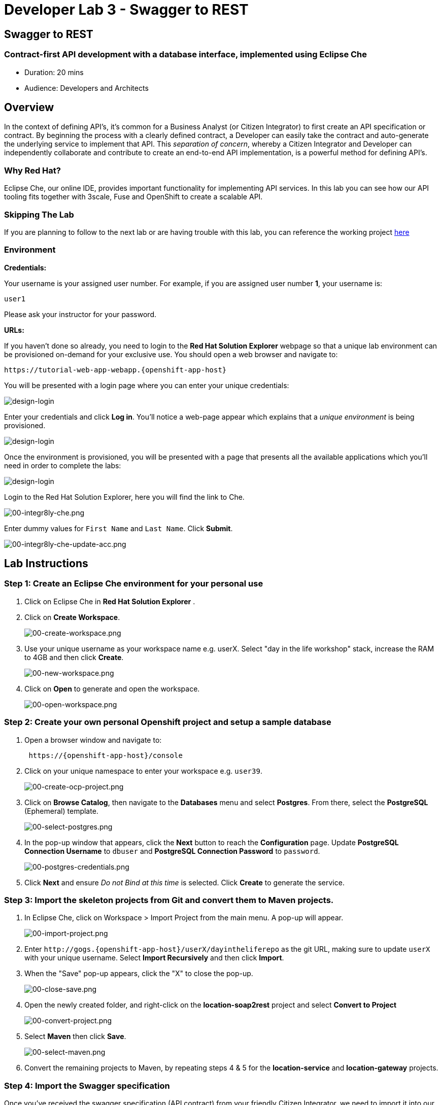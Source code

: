 = Developer Lab 3 - Swagger to REST
:walkthrough: Contract-first API development with a database interface, implemented using Eclipse Che
:experimental:

[time=20]
== Swagger to REST

=== Contract-first API development with a database interface, implemented using Eclipse Che

* Duration: 20 mins
* Audience: Developers and Architects

== Overview

In the context of defining API's, it's common for a Business Analyst (or Citizen Integrator) to first create an API specification or contract.  By beginning the process with a clearly defined contract, a Developer can easily take the contract and auto-generate the underlying service to implement that API.  This _separation of concern_, whereby a Citizen Integrator and Developer can independently collaborate and contribute to create an end-to-end API implementation, is a powerful method for defining API's.

=== Why Red Hat?

Eclipse Che, our online IDE, provides important functionality for implementing API services. In this lab you can see how our API tooling fits together with 3scale, Fuse and OpenShift to create a scalable API.

=== Skipping The Lab

If you are planning to follow to the next lab or are having trouble with this lab, you can reference the working project https://github.com/RedHatWorkshops/dayinthelife-integration/tree/master/projects/location-service[here]

=== Environment

*Credentials:*

Your username is your assigned user number. For example, if you are assigned user number *1*, your username is:

[source,bash]
----
user1
----

Please ask your instructor for your password.

*URLs:*

If you haven't done so already, you need to login to the *Red Hat Solution Explorer* webpage so that a unique lab environment can be provisioned on-demand for your exclusive use.  You should open a web browser and navigate to:

[source,bash]
----
https://tutorial-web-app-webapp.{openshift-app-host}
----

You will be presented with a login page where you can enter your unique credentials:

image::images/design-50.png[design-login]

Enter your credentials and click *Log in*.  You'll notice a web-page appear which explains that a _unique environment_ is being provisioned.

image::images/design-51.png[design-login]

Once the environment is provisioned, you will be presented with a page that presents all the available applications which you'll need in order to complete the labs:

image::images/design-52.png[design-login]

Login to the Red Hat Solution Explorer, here you will find the link to Che.

image::images/00-integr8ly-che.png[00-integr8ly-che.png]

Enter dummy values for `First Name` and `Last Name`. Click *Submit*.

image::images/00-integr8ly-che-update-acc.png[00-integr8ly-che-update-acc.png]

== Lab Instructions

=== Step 1: Create an Eclipse Che environment for your personal use

. Click on Eclipse Che in *Red Hat Solution Explorer* .
. Click on *Create Workspace*.
+
image::images/00-create-workspace.png[00-create-workspace.png]

. Use your unique username as your workspace name e.g. userX.  Select "day in the life workshop" stack, increase the RAM to 4GB and then click *Create*.
+
image::images/00-new-workspace.png[00-new-workspace.png]

. Click on *Open* to generate and open the workspace.
+
image::images/00-open-workspace.png[00-open-workspace.png]

=== Step 2: Create your own personal Openshift project and setup a sample database

. Open a browser window and navigate to:
+
[source,bash]
----
 https://{openshift-app-host}/console
----

. Click on your unique namespace to enter your workspace e.g. `user39`.
+
image::images/00-create-ocp-project.png[00-create-ocp-project.png]

. Click on *Browse Catalog*, then navigate to the *Databases* menu and select *Postgres*.  From there, select the *PostgreSQL* (Ephemeral) template.
+
image::images/00-select-postgres.png[00-select-postgres.png]

. In the pop-up window that appears, click the *Next* button to reach the *Configuration* page.  Update *PostgreSQL Connection Username* to `dbuser` and *PostgreSQL Connection Password* to `password`.
+
image::images/00-postgres-credentials.png[00-postgres-credentials.png]

. Click *Next* and ensure _Do not Bind at this time_ is selected.  Click *Create* to generate the service.

=== Step 3: Import the skeleton projects from Git and convert them to Maven projects.

. In Eclipse Che, click on Workspace > Import Project from the main menu.  A pop-up will appear.
+
image::images/00-import-project.png[00-import-project.png]

. Enter `+http://gogs.{openshift-app-host}/userX/dayintheliferepo+` as the git URL, making sure to update `userX` with your unique username.  Select *Import Recursively* and then click *Import*.
. When the "Save" pop-up appears, click the "X" to close the pop-up.
+
image::images/00-close-save.png[00-close-save.png]

. Open the newly created folder, and right-click on the *location-soap2rest* project and select *Convert to Project*
+
image::images/00-convert-project.png[00-convert-project.png]

. Select *Maven* then click *Save*.
+
image::images/00-select-maven.png[00-select-maven.png]

. Convert the remaining projects to Maven, by repeating steps 4 & 5 for the *location-service* and *location-gateway* projects.

=== Step 4: Import the Swagger specification

Once you've received the swagger specification (API contract) from your friendly Citizen Integrator, we need to import it into our skeleton Maven project (`location-service`).  Follow these steps:

. Expand the `location-service` project and right-click on the `src` folder, selecting New > Folder.  Give the folder the name `spec`.
+
image::images/00-create-spec.png[00-create-spec.png]

. Right-click on your newly created spec folder and select New > File.  Name the file `location.yaml`.
+
image::images/00-location-yaml.png[00-location-yaml.png]

. Copy the contents of this https://raw.githubusercontent.com/RedHatWorkshops/dayinthelife-integration/master/docs/labs/developer-track/resources/Locations.yaml[file] to your newly created `location.yaml` file.  The file will auto-save so no need to click *Save*.
. Open the `pom.xml` file, and examine and update the plugin entry for `camel-restdsl-swagger-plugin` located at the bottom of the file.  Take a look at the location of the yaml file, make sure it maps to the one you created.
+
[source,xml]
----
   <plugin>
       <groupId>org.apache.camel</groupId>
       <artifactId>camel-restdsl-swagger-plugin</artifactId>
       <version>2.21.0</version>
       <configuration>
         <specificationUri>${project.basedir}/src/spec/location.yaml</specificationUri>
         <className>CamelRoutes</className>
         <packageName>com.redhat</packageName>
         <outputDirectory>${project.basedir}/src/main/java</outputDirectory>
       </configuration>
   </plugin>
----
+
image::images/00-terminal.png[00-terminal.png]

. After you've updated the `pom.xml` file, we need to run a Maven command to generate the Camel RESTdsl from our specification.  To do this, first highlight the `location-service` project then click the *Manage Commands* button.
+
image::images/00-select-mvn.png[00-select-mvn.png]

. Double-click the *Generate REST DSL from..* script to open the command window.  Click *Run* to execute the script. If everything completes successfully, it should generate a new file under `src/main/java/com/redhat` called `CamelRoutes.java`.  If the Maven script fails, it's probably because you forgot to first highlight the `location-service` project in the previous step.  Be sure to do this and re-run the command to fix the error.
+
image::images/00-run-mvn.png[00-run-mvn.png]

. Click on the workspace button (located next to the *Manage Commands* button).  Open the `CamelRoutes.java` file under `src/main/java/com/redhat`.  Notice that the `camel-restdsl-swagger-plugin` maven plugin has generated Camel RESTdsl code for the various HTTP GET and POST operations.  What is missing though are the underlying Camel routes, which will form our API service implementations. If the `CamelRoutes.java` hasn't appeared, please right-click on the `location-service` project and click *Refresh* to manually refresh the project tree.
+
image::images/00-camel-routes.png[00-camel-routes.png]
+
[source,java]
----
 package com.redhat;

 import javax.annotation.Generated;
 import org.apache.camel.builder.RouteBuilder;
 import org.apache.camel.model.rest.RestParamType;

 /**
  * Generated from Swagger specification by Camel REST DSL generator.
  */
 @Generated("org.apache.camel.generator.swagger.PathGenerator")
 public final class CamelRoutes extends RouteBuilder {
     /**
      * Defines Apache Camel routes using REST DSL fluent API.
      */
     public void configure() {
         rest()
             .get("/locations")
                 .to("direct:rest1")
             .post("/locations")
                 .to("direct:rest2")
             .get("/locations/{id}")
                 .param()
                     .name("id")
                     .type(RestParamType.path)
                     .dataType("integer")
                     .required(true)
                 .endParam()
                 .to("direct:rest3")
             .get("/location/phone/{id}")
                 .param()
                     .name("id")
                     .type(RestParamType.path)
                     .dataType("integer")
                     .required(true)
                 .endParam()
                 .to("direct:rest4");
     }
 }
----

. Open the generated `CamelRoutes.java` file.  We need to first instantiate our newly created Result Processors' and include the necessary imports.  Insert the following import statements into the `CamelRoutes.java` file:
+
[source,java]
----
 ...
 import com.redhat.processor.*;
 import com.redhat.model.*;
 import org.springframework.stereotype.Component;
 import org.apache.camel.model.rest.RestBindingMode;
 ...
----

. As we're using SpringBoot, we should also include the `@Component` declaration to the class definition statement (under the `@Generated`).
+
[source,java]
----
 ...
 /**	
 * Generated from Swagger specification by Camel REST DSL generator.	
 */	
 @Generated("org.apache.camel.generator.swagger.PathGenerator")
 @Component
 public class CamelRoutes extends RouteBuilder {
 ...
----

. Next we need to include an `@Override` statement for our `configure()` method, and include references to our result processors
+
[source,java]
----
 ...
 @Override
 public void configure() throws Exception {		
		
     ContactInfoResultProcessor ciResultProcessor = new ContactInfoResultProcessor();
     LocationResultProcessor locationResultProcessor = new LocationResultProcessor();
 ...
----

. In order to startup an HTTP server for our REST service, we need to instantiate the `restConfiguration` bean with the corresponding properties.  Please include the following block underneath the result processor lines you inserted in the previous step:
+
[source,java]
----
 ...
     restConfiguration()
         .component("servlet")
     	.port(8080)
     	.bindingMode(RestBindingMode.json)
         .contextPath("/")
     	.dataFormatProperty("prettyPrint", "true")
     	.enableCORS(true)
     	.apiContextPath("/api-doc")
     	.apiProperty("api.title", "Location and Contact Info API")
     	.apiProperty("api.version", "1.0.0")
     ;
 ...
----
+
If the IDE has any issues compiling the code and you receive errors, then navigate to menu:Project[Configure Classpath] then click *Done*.  This will trigger the compiler to run in the background and should eliminate any errors.
+
Notice that we now have both ResultProcessor's instantiated, and we've stood-up an Servlet HTTP listener for our RESTful endpoint, together with some basic self-documenting API docs that describe our new service.

. Next we need to implement our Camel routes.  We need to create 4 routes, each matching their associated HTTP GET / POST endpoint.  Add the following code below the generated RESTdsl code in the `configure()` method:
+
[source,java]
----
 ...
     from("direct:getalllocations")
         .to("sql:select * from locations?dataSource=dataSource")
         .process(locationResultProcessor)
         .log("${body}")
 ;
		
 from("direct:getlocation")
         .to("sql:select * from locations where id=cast(:#id as int)?dataSource=dataSource")
         .process(locationResultProcessor)
         .choice()
             .when(simple("${body.size} > 0"))
                 .setBody(simple("${body[0]}"))
             .otherwise()
                 .setHeader("HTTP_RESPONSE_CODE",constant("404"))
         .log("${body}")
 ;
		
     from("direct:addlocation")
         		.log("Creating new location")
         .to("sql:INSERT INTO locations (id,name,lat,lng,location_type,status) VALUES (:#${body.id},:#${body.name},:#${body.location.lat},:#${body.location.lng},:#${body.type},:#${body.status});?dataSource=dataSource")
     ;
		
     from("direct:getlocationdetail")
         .to("sql:select * from location_detail where id=cast(:#id as int)?dataSource=dataSource")
         .process(ciResultProcessor)
 ;
 ...
----

. Lastly, we need to update the RESTdsl code to accommodate our new routes.  Replace the existing RESTdsl block in the `configure()` method with the following:
+
[source,java]
----
 ...
    rest()
         .get("/locations")
             .to("direct:getalllocations")
         .post("/locations")
             .type(Location.class)
             .to("direct:addlocation")
         .get("/locations/{id}")
             .param()
                 .name("id")
                 .type(RestParamType.path)
                 .dataType("integer")
                 .required(true)
             .endParam()
             .to("direct:getlocation")
         .get("/location/phone/{id}")
             .param()
                 .name("id")
                 .type(RestParamType.path)
                 .dataType("integer")
                 .required(true)
             .endParam()
             .outType(ContactInfo.class)
             .to("direct:getlocationdetail")
     ;
----
+
_Sample https://gist.githubusercontent.com/VinayBhalerao/af845d8992a206630265cfd0bf0410bd/raw/68c2282fa3c1cfc748666f30df3e8a26b08a6935/CamelRoutes.java[CamelRoutes.java] for reference, just incase if you miss any step earlier._

. Before we test our newly created Camel Routes, we need to update `src/main/resources/application.properties` to point to our Postgres database.  Set the `postgresql.service.name` property to `postgresql.OCPPROJECT.svc` so that it points to our OpenShift service. Replace `OCPPROJECT` with the OpenShift project name you created in Step 2 to host Postgres Database (this should be your unique username).
+
image::images/00-update-properties.png[00-update-properties.png]

. Now we are ready to test our new Camel route locally. To do this, navigate back to the *Manage commands* screen, double-click the *run:spring-boot* script and hit *Run*.  The script will run locally in Eclipse Che.
+
image::images/00-run-locally.png[00-run-locally.png]

. Once SpringBoot has started-up, right-click the dev-machine (under *Machines*) and select *Servers*.  Click the link corresponding to port 8080.  A new tab should open.
+
image::images/00-open-servers.png[00-open-servers.png]

. Click on the route link above the location-service pod and append `/locations` to the URI.  As a result, you should receive a list of all locations
+
image::images/00-location-list.png[00-location-list.png]

. Now that we've tested our API service implementation locally, we can deploy it to our running OpenShift environment.  First we need to login to OpenShift via the Terminal.  Navigate back to the OpenShift web UI and click the *Copy Login Command* link.  If you aren't logged-in to OpenShift, open a new tab and navigate to `+https://{openshift-app-host}/console+`.
+
image::images/00-login-ocp-cli.png[00-location-list.png]

. Navigate back to Eclipse Che, open the terminal, and paste the login command from your clipboard.  Once you've logged-in, select the OpenShift project you created earlier using `oc project userX` (replacing userX with your username).
+
image::images/00-login-terminal.png[00-location-list.png]

. To run the fabric8 Maven command to deploy our project, navigate back to the *Manage commands* screen, double-click the *fabric8:deploy* script and hit *Run*.  The script will run and deploy to your OCPPROJECT.
+
image::images/00-mvn-deploy.png[00-mvn-deploy.png]

. If the deployment script completes successfully, navigate back to your OCPPROJECT web console and verify the pod is running
+
image::images/00-verify-location-service.png[00-verify-location-service.png]

. Click on the route link above the location-service pod and append `locations` to the URI.  Initially, you may receive a `404` error when opening the route URL, but once you append `locations` and refresh you should receive a list of all locations
+
image::images/00-location-list.png[00-location-list.png]

. You can also search for individual locations by adjusting the URI to `+/locations/{id}+` e.g. `/locations/100`.
. Lastly, via the Eclipse Che terminal, test the HTTP POST using curl.  You can use the following command:
+
[source,bash]
----
 curl --header "Content-Type: application/json" --request POST --data '{"id": 101,"name": "Kakadu","type": "HQ","status": "1","location": {"lat": "78.88436","lng": "99.05295"}}' http://location-service-OCPPROJECT.{openshift-app-host}/locations
----
+
Remember to replace OCPPROJECT with your username.

. If the HTTP POST is successful, you should be able to view it by repeating the HTTP GET /locations test.

_Congratulations!_ You have now an application to test your Swagger to RESTdsl integration.

== Summary

You have now successfully created a contract-first API using a Swagger contract together with generated Camel RESTdsl, incorporating both HTTP GET and POST requests that perform select and inserts on a Postgres database table.

You can now proceed to link:../lab04/#lab-4[Lab 4]
